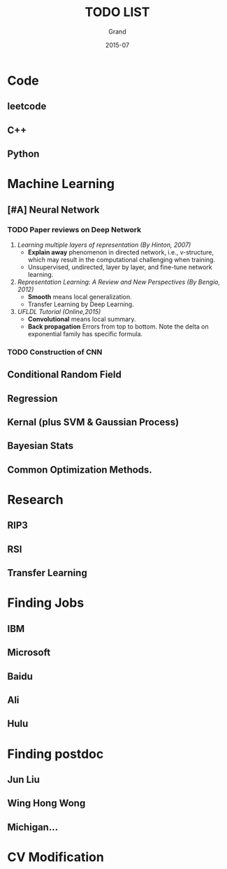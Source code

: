 #+TITLE: TODO LIST
#+AUTHOR: Grand
#+DATE: 2015-07


* Code
** leetcode
** C++
** Python


* Machine Learning
** [#A] Neural Network
*** TODO Paper reviews on Deep Network
    DEADLINE: <2015-07-22 Wed>
1. /Learning multiple layers of representation (By Hinton, 2007)/
   + *Explain away* phenomenon in directed network, i.e., v-structure, which may result in the computational challenging when training.
   + Unsupervised, undirected, layer by layer, and fine-tune network learning.
2. /Representation Learning: A Review and New Perspectives (By Bengio, 2012)/
   + *Smooth* means local generalization.
   + Transfer Learning by Deep Learning.
3. /UFLDL Tutorial (Online,2015)/
   + *Convolutional* means local summary.
   + *Back propagation* Errors from top to bottom. Note the delta on exponential family has specific formula.
*** TODO Construction of CNN
** Conditional Random Field
** Regression
** Kernal (plus SVM & Gaussian Process)
** Bayesian Stats
** Common Optimization Methods.


* Research
** RIP3
** RSI
** Transfer Learning

* Finding Jobs
** IBM
** Microsoft
** Baidu
** Ali
** Hulu

* Finding postdoc
** Jun Liu
** Wing Hong Wong
** Michigan...
* CV Modification
